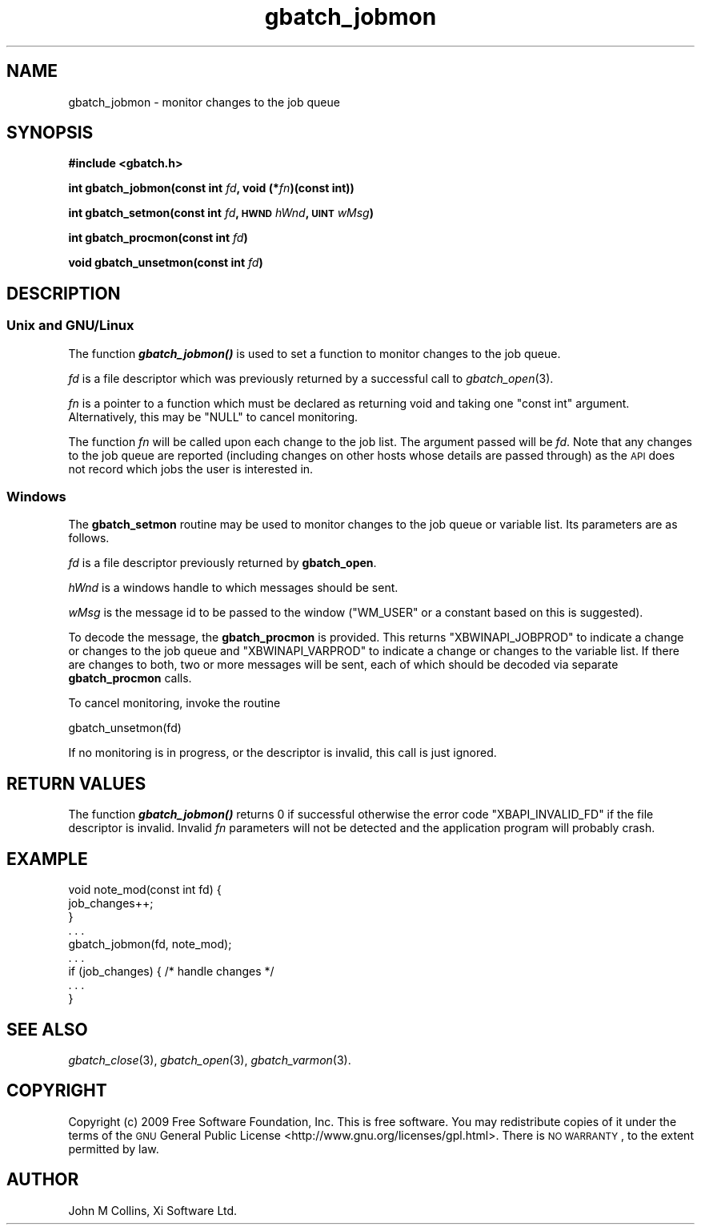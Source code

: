 .\" Automatically generated by Pod::Man 2.1801 (Pod::Simple 3.07)
.\"
.\" Standard preamble:
.\" ========================================================================
.de Sp \" Vertical space (when we can't use .PP)
.if t .sp .5v
.if n .sp
..
.de Vb \" Begin verbatim text
.ft CW
.nf
.ne \\$1
..
.de Ve \" End verbatim text
.ft R
.fi
..
.\" Set up some character translations and predefined strings.  \*(-- will
.\" give an unbreakable dash, \*(PI will give pi, \*(L" will give a left
.\" double quote, and \*(R" will give a right double quote.  \*(C+ will
.\" give a nicer C++.  Capital omega is used to do unbreakable dashes and
.\" therefore won't be available.  \*(C` and \*(C' expand to `' in nroff,
.\" nothing in troff, for use with C<>.
.tr \(*W-
.ds C+ C\v'-.1v'\h'-1p'\s-2+\h'-1p'+\s0\v'.1v'\h'-1p'
.ie n \{\
.    ds -- \(*W-
.    ds PI pi
.    if (\n(.H=4u)&(1m=24u) .ds -- \(*W\h'-12u'\(*W\h'-12u'-\" diablo 10 pitch
.    if (\n(.H=4u)&(1m=20u) .ds -- \(*W\h'-12u'\(*W\h'-8u'-\"  diablo 12 pitch
.    ds L" ""
.    ds R" ""
.    ds C` ""
.    ds C' ""
'br\}
.el\{\
.    ds -- \|\(em\|
.    ds PI \(*p
.    ds L" ``
.    ds R" ''
'br\}
.\"
.\" Escape single quotes in literal strings from groff's Unicode transform.
.ie \n(.g .ds Aq \(aq
.el       .ds Aq '
.\"
.\" If the F register is turned on, we'll generate index entries on stderr for
.\" titles (.TH), headers (.SH), subsections (.SS), items (.Ip), and index
.\" entries marked with X<> in POD.  Of course, you'll have to process the
.\" output yourself in some meaningful fashion.
.ie \nF \{\
.    de IX
.    tm Index:\\$1\t\\n%\t"\\$2"
..
.    nr % 0
.    rr F
.\}
.el \{\
.    de IX
..
.\}
.\"
.\" Accent mark definitions (@(#)ms.acc 1.5 88/02/08 SMI; from UCB 4.2).
.\" Fear.  Run.  Save yourself.  No user-serviceable parts.
.    \" fudge factors for nroff and troff
.if n \{\
.    ds #H 0
.    ds #V .8m
.    ds #F .3m
.    ds #[ \f1
.    ds #] \fP
.\}
.if t \{\
.    ds #H ((1u-(\\\\n(.fu%2u))*.13m)
.    ds #V .6m
.    ds #F 0
.    ds #[ \&
.    ds #] \&
.\}
.    \" simple accents for nroff and troff
.if n \{\
.    ds ' \&
.    ds ` \&
.    ds ^ \&
.    ds , \&
.    ds ~ ~
.    ds /
.\}
.if t \{\
.    ds ' \\k:\h'-(\\n(.wu*8/10-\*(#H)'\'\h"|\\n:u"
.    ds ` \\k:\h'-(\\n(.wu*8/10-\*(#H)'\`\h'|\\n:u'
.    ds ^ \\k:\h'-(\\n(.wu*10/11-\*(#H)'^\h'|\\n:u'
.    ds , \\k:\h'-(\\n(.wu*8/10)',\h'|\\n:u'
.    ds ~ \\k:\h'-(\\n(.wu-\*(#H-.1m)'~\h'|\\n:u'
.    ds / \\k:\h'-(\\n(.wu*8/10-\*(#H)'\z\(sl\h'|\\n:u'
.\}
.    \" troff and (daisy-wheel) nroff accents
.ds : \\k:\h'-(\\n(.wu*8/10-\*(#H+.1m+\*(#F)'\v'-\*(#V'\z.\h'.2m+\*(#F'.\h'|\\n:u'\v'\*(#V'
.ds 8 \h'\*(#H'\(*b\h'-\*(#H'
.ds o \\k:\h'-(\\n(.wu+\w'\(de'u-\*(#H)/2u'\v'-.3n'\*(#[\z\(de\v'.3n'\h'|\\n:u'\*(#]
.ds d- \h'\*(#H'\(pd\h'-\w'~'u'\v'-.25m'\f2\(hy\fP\v'.25m'\h'-\*(#H'
.ds D- D\\k:\h'-\w'D'u'\v'-.11m'\z\(hy\v'.11m'\h'|\\n:u'
.ds th \*(#[\v'.3m'\s+1I\s-1\v'-.3m'\h'-(\w'I'u*2/3)'\s-1o\s+1\*(#]
.ds Th \*(#[\s+2I\s-2\h'-\w'I'u*3/5'\v'-.3m'o\v'.3m'\*(#]
.ds ae a\h'-(\w'a'u*4/10)'e
.ds Ae A\h'-(\w'A'u*4/10)'E
.    \" corrections for vroff
.if v .ds ~ \\k:\h'-(\\n(.wu*9/10-\*(#H)'\s-2\u~\d\s+2\h'|\\n:u'
.if v .ds ^ \\k:\h'-(\\n(.wu*10/11-\*(#H)'\v'-.4m'^\v'.4m'\h'|\\n:u'
.    \" for low resolution devices (crt and lpr)
.if \n(.H>23 .if \n(.V>19 \
\{\
.    ds : e
.    ds 8 ss
.    ds o a
.    ds d- d\h'-1'\(ga
.    ds D- D\h'-1'\(hy
.    ds th \o'bp'
.    ds Th \o'LP'
.    ds ae ae
.    ds Ae AE
.\}
.rm #[ #] #H #V #F C
.\" ========================================================================
.\"
.IX Title "gbatch_jobmon 3"
.TH gbatch_jobmon 3 "2009-05-18" "GNUbatch Release 1" "GNUbatch Batch Scheduler"
.\" For nroff, turn off justification.  Always turn off hyphenation; it makes
.\" way too many mistakes in technical documents.
.if n .ad l
.nh
.SH "NAME"
gbatch_jobmon \- monitor changes to the job queue
.SH "SYNOPSIS"
.IX Header "SYNOPSIS"
\&\fB#include <gbatch.h>\fR
.PP
\&\fBint gbatch_jobmon(const int\fR
\&\fIfd\fR\fB, void (*\fR\fIfn\fR\fB)(const int))\fR
.PP
\&\fBint gbatch_setmon(const int\fR
\&\fIfd\fR\fB, \s-1HWND\s0\fR
\&\fIhWnd\fR\fB, \s-1UINT\s0\fR
\&\fIwMsg\fR\fB)\fR
.PP
\&\fBint gbatch_procmon(const int\fR
\&\fIfd\fR\fB)\fR
.PP
\&\fBvoid gbatch_unsetmon(const int\fR \fIfd\fR\fB)\fR
.SH "DESCRIPTION"
.IX Header "DESCRIPTION"
.SS "Unix and GNU/Linux"
.IX Subsection "Unix and GNU/Linux"
The function \fB\f(BIgbatch_jobmon()\fB\fR is used to set a function to monitor
changes to the job queue.
.PP
\&\fIfd\fR is a file descriptor which was previously returned by a
successful call to \fIgbatch_open\fR\|(3).
.PP
\&\fIfn\fR is a pointer to a function which must be declared as returning
void and taking one \f(CW\*(C`const int\*(C'\fR argument. Alternatively, this may be
\&\f(CW\*(C`NULL\*(C'\fR to cancel monitoring.
.PP
The function \fIfn\fR will be called upon each change to the job
list. The argument passed will be \fIfd\fR. Note that any changes to the
job queue are reported (including changes on other hosts whose details
are passed through) as the \s-1API\s0 does not record which jobs the user is
interested in.
.SS "Windows"
.IX Subsection "Windows"
The \fBgbatch_setmon\fR routine may be used to monitor changes to the job
queue or variable list. Its parameters are as follows.
.PP
\&\fIfd\fR is a file descriptor previously returned by \fBgbatch_open\fR.
.PP
\&\fIhWnd\fR is a windows handle to which messages should be sent.
.PP
\&\fIwMsg\fR is the message id to be passed to the window (\f(CW\*(C`WM_USER\*(C'\fR or a
constant based on this is suggested).
.PP
To decode the message, the \fBgbatch_procmon\fR is provided. This returns
\&\f(CW\*(C`XBWINAPI_JOBPROD\*(C'\fR to indicate a change or changes to the job queue
and \f(CW\*(C`XBWINAPI_VARPROD\*(C'\fR to indicate a change or changes to the variable
list. If there are changes to both, two or more messages will be sent,
each of which should be decoded via separate \fBgbatch_procmon\fR calls.
.PP
To cancel monitoring, invoke the routine
.PP
.Vb 1
\& gbatch_unsetmon(fd)
.Ve
.PP
If no monitoring is in progress, or the descriptor is invalid, this
call is just ignored.
.SH "RETURN VALUES"
.IX Header "RETURN VALUES"
The function \fB\f(BIgbatch_jobmon()\fB\fR returns 0 if successful otherwise the
error code \f(CW\*(C`XBAPI_INVALID_FD\*(C'\fR if the file descriptor is
invalid. Invalid \fIfn\fR parameters will not be detected and the
application program will probably crash.
.SH "EXAMPLE"
.IX Header "EXAMPLE"
.Vb 4
\& void note_mod(const int fd)  {
\&     job_changes++;
\& }
\& . . .
\&
\& gbatch_jobmon(fd, note_mod);
\& . . .
\&
\& if (job_changes) { /* handle changes */
\& . . .
\& }
.Ve
.SH "SEE ALSO"
.IX Header "SEE ALSO"
\&\fIgbatch_close\fR\|(3),
\&\fIgbatch_open\fR\|(3),
\&\fIgbatch_varmon\fR\|(3).
.SH "COPYRIGHT"
.IX Header "COPYRIGHT"
Copyright (c) 2009 Free Software Foundation, Inc.
This is free software. You may redistribute copies of it under the
terms of the \s-1GNU\s0 General Public License
<http://www.gnu.org/licenses/gpl.html>.
There is \s-1NO\s0 \s-1WARRANTY\s0, to the extent permitted by law.
.SH "AUTHOR"
.IX Header "AUTHOR"
John M Collins, Xi Software Ltd.
